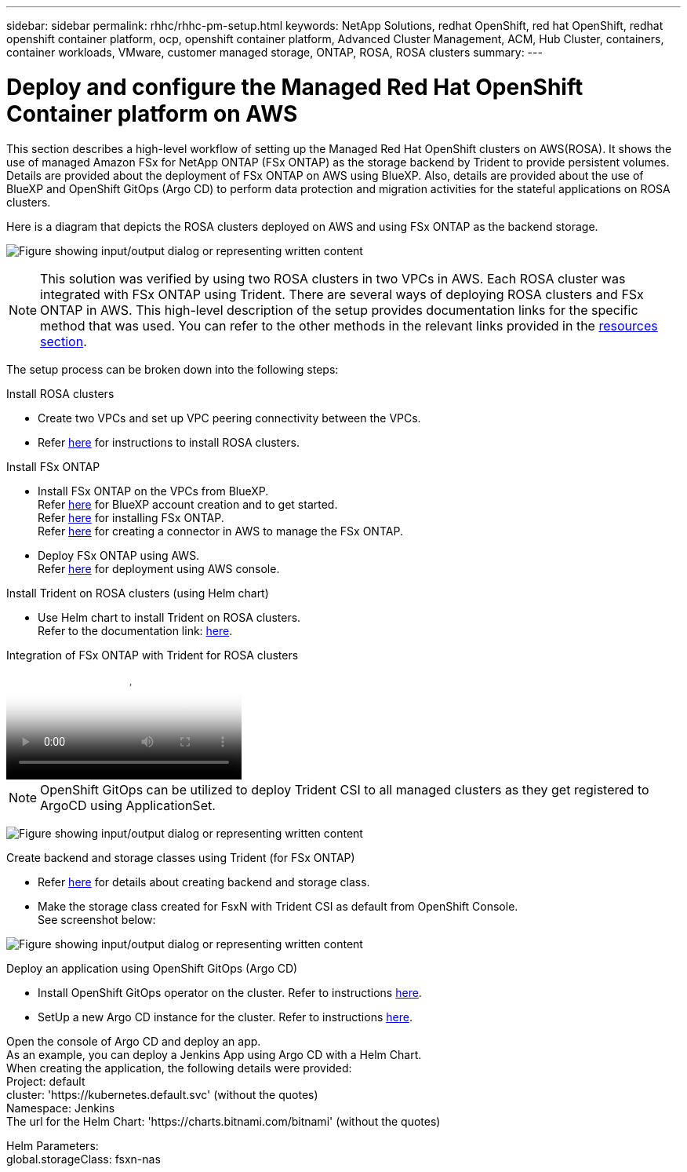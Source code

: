 ---
sidebar: sidebar
permalink: rhhc/rhhc-pm-setup.html
keywords: NetApp Solutions, redhat OpenShift, red hat OpenShift, redhat openshift container platform, ocp, openshift container platform, Advanced Cluster Management, ACM, Hub Cluster, containers, container workloads, VMware, customer managed storage, ONTAP, ROSA, ROSA clusters
summary:
---

= Deploy and configure the Managed Red Hat OpenShift Container platform on AWS
:hardbreaks:
:nofooter:
:icons: font
:linkattrs:
:imagesdir: ../media/

[.lead]
This section describes a high-level workflow of setting up the Managed Red Hat OpenShift clusters on AWS(ROSA). It shows the use of managed Amazon FSx for NetApp ONTAP (FSx ONTAP) as the storage backend by Trident to provide persistent volumes. Details are provided about the deployment of FSx ONTAP on AWS using BlueXP. Also, details are provided about the use of BlueXP and OpenShift GitOps (Argo CD) to perform data protection and migration activities for the stateful applications on ROSA clusters.

Here is a diagram that depicts the ROSA clusters deployed on AWS and using FSx ONTAP as the backend storage.

image:rhhc-rosa-with-fsxn.png["Figure showing input/output dialog or representing written content"]

NOTE: This solution was verified by using two ROSA clusters in two VPCs in AWS. Each ROSA cluster was integrated with FSx ONTAP using Trident. There are several ways of deploying ROSA clusters and FSx ONTAP in AWS. This high-level description of the setup provides documentation links for the specific method that was used. You can refer to the other methods in the relevant links provided in the link:rhhc-resources.html[resources section].

The setup process can be broken down into the following steps:

.Install ROSA clusters

* Create two VPCs and set up VPC peering connectivity between the VPCs. 
* Refer link:https://docs.openshift.com/rosa/welcome/index.html[here] for instructions to install ROSA clusters.

.Install FSx ONTAP

* Install FSx ONTAP on the VPCs from BlueXP. 
Refer link:https://docs.netapp.com/us-en/cloud-manager-setup-admin/index.html[here] for BlueXP account creation and to get started. 
Refer link:https://docs.netapp.com/us-en/cloud-manager-fsx-ontap/index.html[here] for installing FSx ONTAP.
Refer link:https://docs.netapp.com/us-en/cloud-manager-setup-admin/index.html[here] for creating a connector in AWS to manage the FSx ONTAP. 

* Deploy FSx ONTAP using AWS.
Refer link:https://docs.aws.amazon.com/fsx/latest/ONTAPGuide/getting-started-step1.html[here] for deployment using AWS console.

.Install Trident on ROSA clusters (using Helm chart)

* Use Helm chart to install Trident on ROSA clusters. 
Refer to the documentation link: https://docs.netapp.com/us-en/trident/trident-get-started/kubernetes-deploy-helm.html[here].

.Integration of FSx ONTAP with Trident for ROSA clusters
video::621ae20d-7567-4bbf-809d-b01200fa7a68[panopto, title="Integration of FSx ONTAP with Trident for ROSA clusters"]

NOTE: OpenShift GitOps can be utilized to deploy Trident CSI to all managed clusters as they get registered to ArgoCD using ApplicationSet.

image:rhhc-trident-helm.png["Figure showing input/output dialog or representing written content"] 

.Create backend and storage classes using Trident (for FSx ONTAP)

* Refer link:https://docs.netapp.com/us-en/trident/trident-use/backends.html[here] for details about creating backend and storage class. 

* Make the storage class created for FsxN with Trident CSI as default from OpenShift Console. 
See screenshot below:

image:rhhc-default-storage-class.png["Figure showing input/output dialog or representing written content"]

.Deploy an application using OpenShift GitOps (Argo CD)
* Install OpenShift GitOps operator on the cluster. Refer to instructions link:https://docs.openshift.com/container-platform/4.10/cicd/gitops/installing-openshift-gitops.html[here].

* SetUp a new Argo CD instance for the cluster. Refer to instructions link:https://docs.openshift.com/container-platform/4.10/cicd/gitops/setting-up-argocd-instance.html[here].


Open the console of Argo CD and deploy an app.  
As an example, you can deploy a Jenkins App using Argo CD with a Helm Chart.
When creating the application, the following details were provided:
Project: default
cluster: 'https://kubernetes.default.svc' (without the quotes)
Namespace: Jenkins
The url for the Helm Chart: 'https://charts.bitnami.com/bitnami' (without the quotes)

Helm Parameters:
global.storageClass: fsxn-nas
